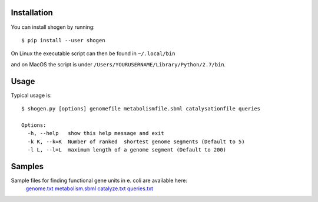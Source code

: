 
Installation
------------


You can install shogen by running::

	$ pip install --user shogen

On Linux the executable script can then be found in ``~/.local/bin``

and on MacOS the script is under ``/Users/YOURUSERNAME/Library/Python/2.7/bin``.

Usage
-----

Typical usage is::
	
	$ shogen.py [options] genomefile metabolismfile.sbml catalysationfile queries
	
	Options:
	  -h, --help   show this help message and exit
	  -k K, --k=K  Number of ranked  shortest genome segments (Default to 5)
	  -l L, --l=L  maximum length of a genome segment (Default to 200)
	  
	  
	  
Samples
-------

Sample files for finding functional gene units in e. coli are available here:
      genome.txt_ metabolism.sbml_ catalyze.txt_ queries.txt_

.. _genome.txt: http://bioasp.github.io/downloads/samples/ecoli_K12data/genome.txt
.. _metabolism.sbml: http://bioasp.github.io/downloads/samples/ecoli_K12data/metabolism.sbml
.. _catalyze.txt: http://bioasp.github.io/downloads/samples/ecoli_K12data/catalyze.txt
.. _queries.txt: http://bioasp.github.io/downloads/samples/ecoli_K12data/queries.txt
